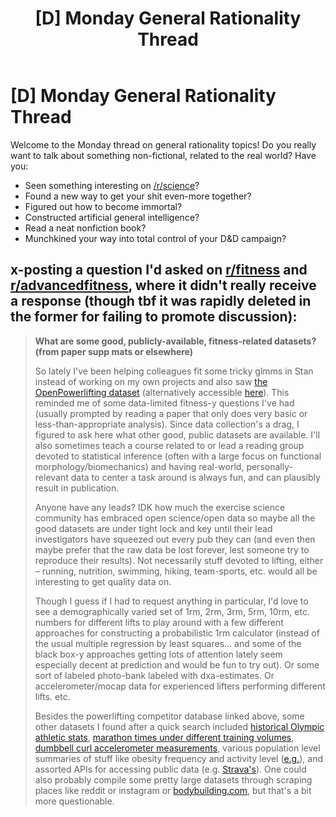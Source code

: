 #+TITLE: [D] Monday General Rationality Thread

* [D] Monday General Rationality Thread
:PROPERTIES:
:Author: AutoModerator
:Score: 8
:DateUnix: 1532963194.0
:DateShort: 2018-Jul-30
:END:
Welcome to the Monday thread on general rationality topics! Do you really want to talk about something non-fictional, related to the real world? Have you:

- Seen something interesting on [[/r/science]]?
- Found a new way to get your shit even-more together?
- Figured out how to become immortal?
- Constructed artificial general intelligence?
- Read a neat nonfiction book?
- Munchkined your way into total control of your D&D campaign?


** x-posting a question I'd asked on [[/r/fitness][r/fitness]] and [[/r/advancedfitness][r/advancedfitness]], where it didn't really receive a response (though tbf it was rapidly deleted in the former for failing to promote discussion):

#+begin_quote
  *What are some good, publicly-available, fitness-related datasets? (from paper supp mats or elsewhere)*

  So lately I've been helping colleagues fit some tricky glmms in Stan instead of working on my own projects and also saw [[https://www.openpowerlifting.org/data][the OpenPowerlifting dataset]] (alternatively accessible [[https://www.kaggle.com/open-powerlifting/powerlifting-database][here]]). This reminded me of some data-limited fitness-y questions I've had (usually prompted by reading a paper that only does very basic or less-than-appropriate analysis). Since data collection's a drag, I figured to ask here what other good, public datasets are available. I'll also sometimes teach a course related to or lead a reading group devoted to statistical inference (often with a large focus on functional morphology/biomechanics) and having real-world, personally-relevant data to center a task around is always fun, and can plausibly result in publication.

  Anyone have any leads? IDK how much the exercise science community has embraced open science/open data so maybe all the good datasets are under tight lock and key until their lead investigators have squeezed out every pub they can (and even then maybe prefer that the raw data be lost forever, lest someone try to reproduce their results). Not necessarily stuff devoted to lifting, either -- running, nutrition, swimming, hiking, team-sports, etc. would all be interesting to get quality data on.

  Though I guess if I had to request anything in particular, I'd love to see a demographically varied set of 1rm, 2rm, 3rm, 5rm, 10rm, etc. numbers for different lifts to play around with a few different approaches for constructing a probabilistic 1rm calculator (instead of the usual multiple regression by least squares... and some of the black box-y approaches getting lots of attention lately seem especially decent at prediction and would be fun to try out). Or some sort of labeled photo-bank labeled with dxa-estimates. Or accelerometer/mocap data for experienced lifters performing different lifts. etc.

  Besides the powerlifting competitor database linked above, some other datasets I found after a quick search included [[https://www.kaggle.com/heesoo37/120-years-of-olympic-history-athletes-and-results][historical Olympic athletic stats]], [[https://www.kaggle.com/girardi69/marathon-time-predictions][marathon times under different training volumes]], [[http://groupware.les.inf.puc-rio.br/har#weight_lifting_exercises][dumbbell curl accelerometer measurements]], various population level summaries of stuff like obesity frequency and activity level ([[https://catalog.data.gov/dataset/nutrition-physical-activity-and-obesity-behavioral-risk-factor-surveillance-system-f645f][e.g.]]), and assorted APIs for accessing public data (e.g. [[https://developers.strava.com/][Strava's]]). One could also probably compile some pretty large datasets through scraping places like reddit or instagram or [[https://bodyspace.bodybuilding.com/member-search][bodybuilding.com]], but that's a bit more questionable.
#+end_quote
:PROPERTIES:
:Author: phylogenik
:Score: 3
:DateUnix: 1532971039.0
:DateShort: 2018-Jul-30
:END:
